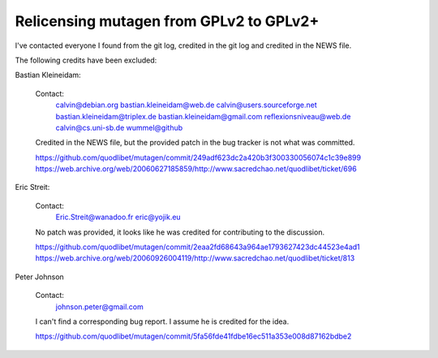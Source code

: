 Relicensing mutagen from GPLv2 to GPLv2+
----------------------------------------

I've contacted everyone I found from the git log, credited in the git log
and credited in the NEWS file.

The following credits have been excluded:

Bastian Kleineidam:

    Contact:
        calvin@debian.org
        bastian.kleineidam@web.de
        calvin@users.sourceforge.net
        bastian.kleineidam@triplex.de
        bastian.kleineidam@gmail.com
        reflexionsniveau@web.de
        calvin@cs.uni-sb.de
        wummel@github

    Credited in the NEWS file, but the provided patch in the bug tracker is
    not what was committed.

    https://github.com/quodlibet/mutagen/commit/249adf623dc2a420b3f300330056074c1c39e899
    https://web.archive.org/web/20060627185859/http://www.sacredchao.net/quodlibet/ticket/696


Eric Streit:

    Contact:
        Eric.Streit@wanadoo.fr
        eric@yojik.eu

    No patch was provided, it looks like he was credited for contributing
    to the discussion.

    https://github.com/quodlibet/mutagen/commit/2eaa2fd68643a964ae1793627423dc44523e4ad1
    https://web.archive.org/web/20060926004119/http://www.sacredchao.net/quodlibet/ticket/813


Peter Johnson

    Contact:
        johnson.peter@gmail.com

    I can't find a corresponding bug report. I assume he is credited for the
    idea.

    https://github.com/quodlibet/mutagen/commit/5fa56fde41fdbe16ec511a353e008d87162bdbe2
